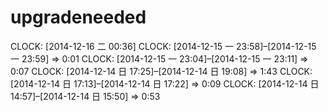 * upgradeneeded
  CLOCK: [2014-12-16 二 00:36]
  CLOCK: [2014-12-15 一 23:58]--[2014-12-15 一 23:59] =>  0:01
  CLOCK: [2014-12-15 一 23:04]--[2014-12-15 一 23:11] =>  0:07
  CLOCK: [2014-12-14 日 17:25]--[2014-12-14 日 19:08] =>  1:43
  CLOCK: [2014-12-14 日 17:13]--[2014-12-14 日 17:22] =>  0:09
  CLOCK: [2014-12-14 日 14:57]--[2014-12-14 日 15:50] =>  0:53

